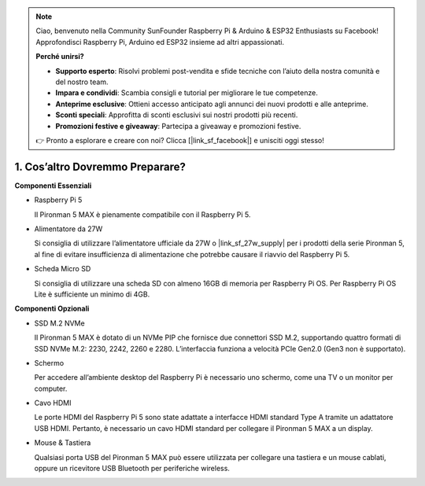 .. note::

    Ciao, benvenuto nella Community SunFounder Raspberry Pi & Arduino & ESP32 Enthusiasts su Facebook! Approfondisci Raspberry Pi, Arduino ed ESP32 insieme ad altri appassionati.

    **Perché unirsi?**

    - **Supporto esperto**: Risolvi problemi post-vendita e sfide tecniche con l’aiuto della nostra comunità e del nostro team.
    - **Impara e condividi**: Scambia consigli e tutorial per migliorare le tue competenze.
    - **Anteprime esclusive**: Ottieni accesso anticipato agli annunci dei nuovi prodotti e alle anteprime.
    - **Sconti speciali**: Approfitta di sconti esclusivi sui nostri prodotti più recenti.
    - **Promozioni festive e giveaway**: Partecipa a giveaway e promozioni festive.

    👉 Pronto a esplorare e creare con noi? Clicca [|link_sf_facebook|] e unisciti oggi stesso!

1. Cos’altro Dovremmo Preparare?
===================================

**Componenti Essenziali**

* Raspberry Pi 5 

  Il Pironman 5 MAX è pienamente compatibile con il Raspberry Pi 5.

* Alimentatore da 27W

  Si consiglia di utilizzare l’alimentatore ufficiale da 27W o |link_sf_27w_supply| per i prodotti della serie Pironman 5, al fine di evitare insufficienza di alimentazione che potrebbe causare il riavvio del Raspberry Pi 5.

* Scheda Micro SD
 
  Si consiglia di utilizzare una scheda SD con almeno 16GB di memoria per Raspberry Pi OS. Per Raspberry Pi OS Lite è sufficiente un minimo di 4GB.

**Componenti Opzionali**

* SSD M.2 NVMe

  Il Pironman 5 MAX è dotato di un NVMe PIP che fornisce due connettori SSD M.2, supportando quattro formati di SSD NVMe M.2: 2230, 2242, 2260 e 2280. L’interfaccia funziona a velocità PCIe Gen2.0 (Gen3 non è supportato).

* Schermo

  Per accedere all’ambiente desktop del Raspberry Pi è necessario uno schermo, come una TV o un monitor per computer.
  
* Cavo HDMI

  Le porte HDMI del Raspberry Pi 5 sono state adattate a interfacce HDMI standard Type A tramite un adattatore USB HDMI. Pertanto, è necessario un cavo HDMI standard per collegare il Pironman 5 MAX a un display.

* Mouse & Tastiera

  Qualsiasi porta USB del Pironman 5 MAX può essere utilizzata per collegare una tastiera e un mouse cablati, oppure un ricevitore USB Bluetooth per periferiche wireless.
